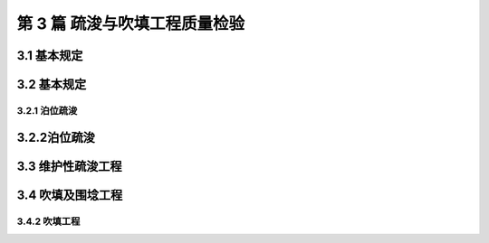 第 3 篇 疏浚与吹填工程质量检验
==============================================

.. raw:: html

  <h2 id="test111">第 3 篇 疏浚与吹填工程质量检验</h2>

3.1 基本规定
---------------------------

.. raw:: html

 <p style="text-align:justify"><a href="#idt3.1.0.1"> 3.1.0.1</a> <span id="idt3.1.0.1">根据疏浚行业的特点，疏浚工程的质量一般是按单位工程进行检验及验收的，因此疏浚工程的单位工程不再进行分部和分项工程的划分。对于吹填围埝工程仍要按水工建筑的做法，划分分部和分项工程。</span></p>
 <p style="text-align:justify"><a href="#idt3.1.0.2"> 3.1.0.2</a> <span id="idt3.1.0.2"> 疏浚水域是指需要疏浚的设计通航水域、设计停泊水域及边坡水域；港池、航道及船舶回旋水域设计底边线以内的水域为设计通航水域；泊位和锚地设计底边线以内的水域为设计停泊水域。</span></p>
 <p style="text-align:justify;text-indent:2em;" > 设计通航水域或停泊水域中边缘部分的水域为边缘水域。单向航道的边缘水域为两侧底边线内各 1/6 航道底宽的水域；双向航道的边缘水域为两侧底边线内各 1/12 航道底宽的水域；港池及其他设计通航水域的边缘水域为底边线以内各 1/2 设计船舶型宽的水域。</p>
 <p style="text-align:justify;text-indent:2em;" > 设计通航水域或停泊水域中扣除边缘水域后的水域为中部水域。</p>
 <p style="text-align:justify"><a href="#idt3.1.0.4"> 3.1.0.4</a> <span id="idt3.1.0.4"> 平均超深值是指设计通航水域、停泊水域的疏浚范围内，疏浚后平均高程低于设计底高程的数值；平均超宽值是指设计通航水域、停泊水域的疏浚范围内，疏浚后设计底高程处超挖宽度的平均值。</span></p> 
 <p style="text-align:justify"><a href="#idt3.1.0.7"> 3.1.0.7</a> <span id="idt3.1.0.7"> 条规定。</span></p> 
 <p style="text-align:justify"><a href="#idt3.1.0.8"> 3.1.0.8</a> <span id="idt3.1.0.8"> 违反规定抛泥不但影响环境，而且会造成工程实际成本的虚假现象，因此作了本条规定。</span></p> 
 <p style="text-align:justify"><a href="#idt3.1.0.11"> 3.1.0.11</a> <span id="idt3.1.0.11"> 永久性围埝是指起永久建筑物作用而长期保存的围埝。临时性围埝是指仅为施工期吹填土的存放而修筑的围埝。</span></p> 
 <p style="text-align:justify"><a href="#idt3.1.0.13"> 3.1.0.13</a> <span id="idt3.1.0.13"> 疏浚工程的质量检验是有时效性的，特别是回淤严重的疏浚工程，因此作了本条规定。</span></p>     

3.2 基本规定
---------------------------

3.2.1 泊位疏浚
>>>>>>>>>>>>>>>>>>>>>>>>>>>

.. raw:: html

 <p style="text-align:justify"><a href="#idt3.2.1.2"> 3.2.1.2</a> <span id="idt3.2.1.2"> 浅点是指疏浚后水深图上通航水域、停泊水域内高程高于设计底高程的测点。码头前沿安全地带是指存在浅点而不影响船舶安全靠泊的码头前沿水域。</span></p>
 <p style="text-align:justify"><a href="#idt3.2.1.3"> 3.2.1.3</a> <span id="idt3.2.1.3"> 码头前沿安全地带紧靠码头根部，为了确保水工建筑物的安全稳定，需严格控制超挖，难免出现浅点。对超挖值的控制、浅点的数量、范围和浅值，一般在开工前应由设计单位提出，因此作了本条规定。</span></p>
 
3.2.2泊位疏浚
---------------------------

.. raw:: html

 <p style="text-align:justify"><a href="#idt3.2.2.2"> 3.2.2.2</a> <span id="idt3.2.2.2"> 底质是指设计底高程处的原状土质。标准贯入击数小于等于 10 的砂性土或标准贯入击数小于等于 6 的粘性土为软底质；标准贯入击数大于 10、小于等于 30 的砂性土或标准贯入击数大于 6、小于等于 15 的粘性土为中等底质；风化岩、碎石、卵石、标准贯入击数大于 30 的砂性土或标准贯入击数大于 15 的粘性土为硬底质。</span></p>
 <p style="text-align:justify;text-indent:2em;" > 浅值是指浅点高程高于设计底高程的数值。</p> 

3.3 维护性疏浚工程
--------------------------- 

.. raw:: html

 <p style="text-align:justify;text-indent:2em;" > 一次性维护疏浚工程是指恢复某一指定水域原定尺度的一次性疏浚工程。</p>   

3.4 吹填及围埝工程
--------------------------- 

3.4.2 吹填工程
>>>>>>>>>>>>>>>>>>>>>>>>>>>

.. raw:: html

 <p style="text-align:justify"><a href="#idt3.4.2.2"> 3.4.2.2</a> <span id="idt3.4.2.2"> 吹填高程偏差值是指吹填工程竣工图上，各测点高程与其设计吹填高程之差值，正值表示超填，负值表示欠填。正负值中绝对值最大者称为吹填高程最大偏差值。平均超填高度是指吹填工程竣工时的平均高程高于设计吹填高程的数值。</span></p>
 
  
